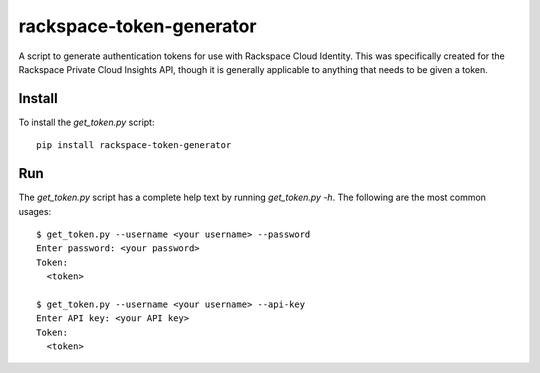 rackspace-token-generator
=========================

A script to generate authentication tokens for use with Rackspace Cloud
Identity. This was specifically created for the Rackspace Private Cloud
Insights API, though it is generally applicable to anything that needs
to be given a token.

Install
*******

To install the `get_token.py` script::

    pip install rackspace-token-generator

Run
***

The `get_token.py` script has a complete help text by running
`get_token.py -h`. The following are the most common usages::

    $ get_token.py --username <your username> --password
    Enter password: <your password>
    Token:
      <token>

    $ get_token.py --username <your username> --api-key
    Enter API key: <your API key>
    Token:
      <token>


